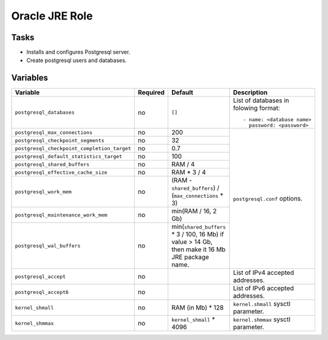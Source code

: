 ===============
Oracle JRE Role
===============

Tasks
=====

* Installs and configures Postgresql server.
* Create postgresql users and databases.

Variables
=========

+---------------------------------------------+----------+--------------------------------------------------------+-------------------------------------+
| Variable                                    | Required | Default                                                | Description                         |
+=============================================+==========+========================================================+=====================================+
| ``postgresql_databases``                    | no       | ``[]``                                                 | List of databases in folowing       |
|                                             |          |                                                        | format::                            |
|                                             |          |                                                        |                                     |
|                                             |          |                                                        |   - name: <database name>           |
|                                             |          |                                                        |     password: <password>            |
+---------------------------------------------+----------+--------------------------------------------------------+-------------------------------------+
| ``postgresql_max_connections``              | no       | 200                                                    | ``postgresql.conf`` options.        |
+---------------------------------------------+----------+--------------------------------------------------------+                                     |
| ``postgresql_checkpoint_segments``          | no       | 32                                                     |                                     |
+---------------------------------------------+----------+--------------------------------------------------------+                                     |
| ``postgresql_checkpoint_completion_target`` | no       | 0.7                                                    |                                     |
+---------------------------------------------+----------+--------------------------------------------------------+                                     |
| ``postgresql_default_statistics_target``    | no       | 100                                                    |                                     |
+---------------------------------------------+----------+--------------------------------------------------------+                                     |
| ``postgresql_shared_buffers``               | no       | RAM / 4                                                |                                     |
+---------------------------------------------+----------+--------------------------------------------------------+                                     |
| ``postgresql_effective_cache_size``         | no       | RAM * 3 / 4                                            |                                     |
+---------------------------------------------+----------+--------------------------------------------------------+                                     |
| ``postgresql_work_mem``                     | no       | (RAM - ``shared_buffers``) / (``max_connections`` * 3) |                                     |
+---------------------------------------------+----------+--------------------------------------------------------+                                     |
| ``postgresql_maintenance_work_mem``         | no       | min(RAM / 16, 2 Gb)                                    |                                     |
+---------------------------------------------+----------+--------------------------------------------------------+                                     |
| ``postgresql_wal_buffers``                  | no       | min(``shared_buffers`` * 3 / 100, 16 Mb)               |                                     |
|                                             |          | if value > 14 Gb, then make it 16 Mb JRE package name. |                                     |
+---------------------------------------------+----------+--------------------------------------------------------+-------------------------------------+
| ``postgresql_accept``                       | no       |                                                        | List of IPv4 accepted addresses.    |
+---------------------------------------------+----------+--------------------------------------------------------+-------------------------------------+
| ``postgresql_accept6``                      | no       |                                                        | List of IPv6 accepted addresses.    |
+---------------------------------------------+----------+--------------------------------------------------------+-------------------------------------+
| ``kernel_shmall``                           | no       | RAM (in Mb) * 128                                      | ``kernel.shmall`` sysctl parameter. |
+---------------------------------------------+----------+--------------------------------------------------------+-------------------------------------+
| ``kernel_shmmax``                           | no       | ``kernel_shmall`` * 4096                               | ``kernel.shmmax`` sysctl parameter. |
+---------------------------------------------+----------+--------------------------------------------------------+-------------------------------------+
